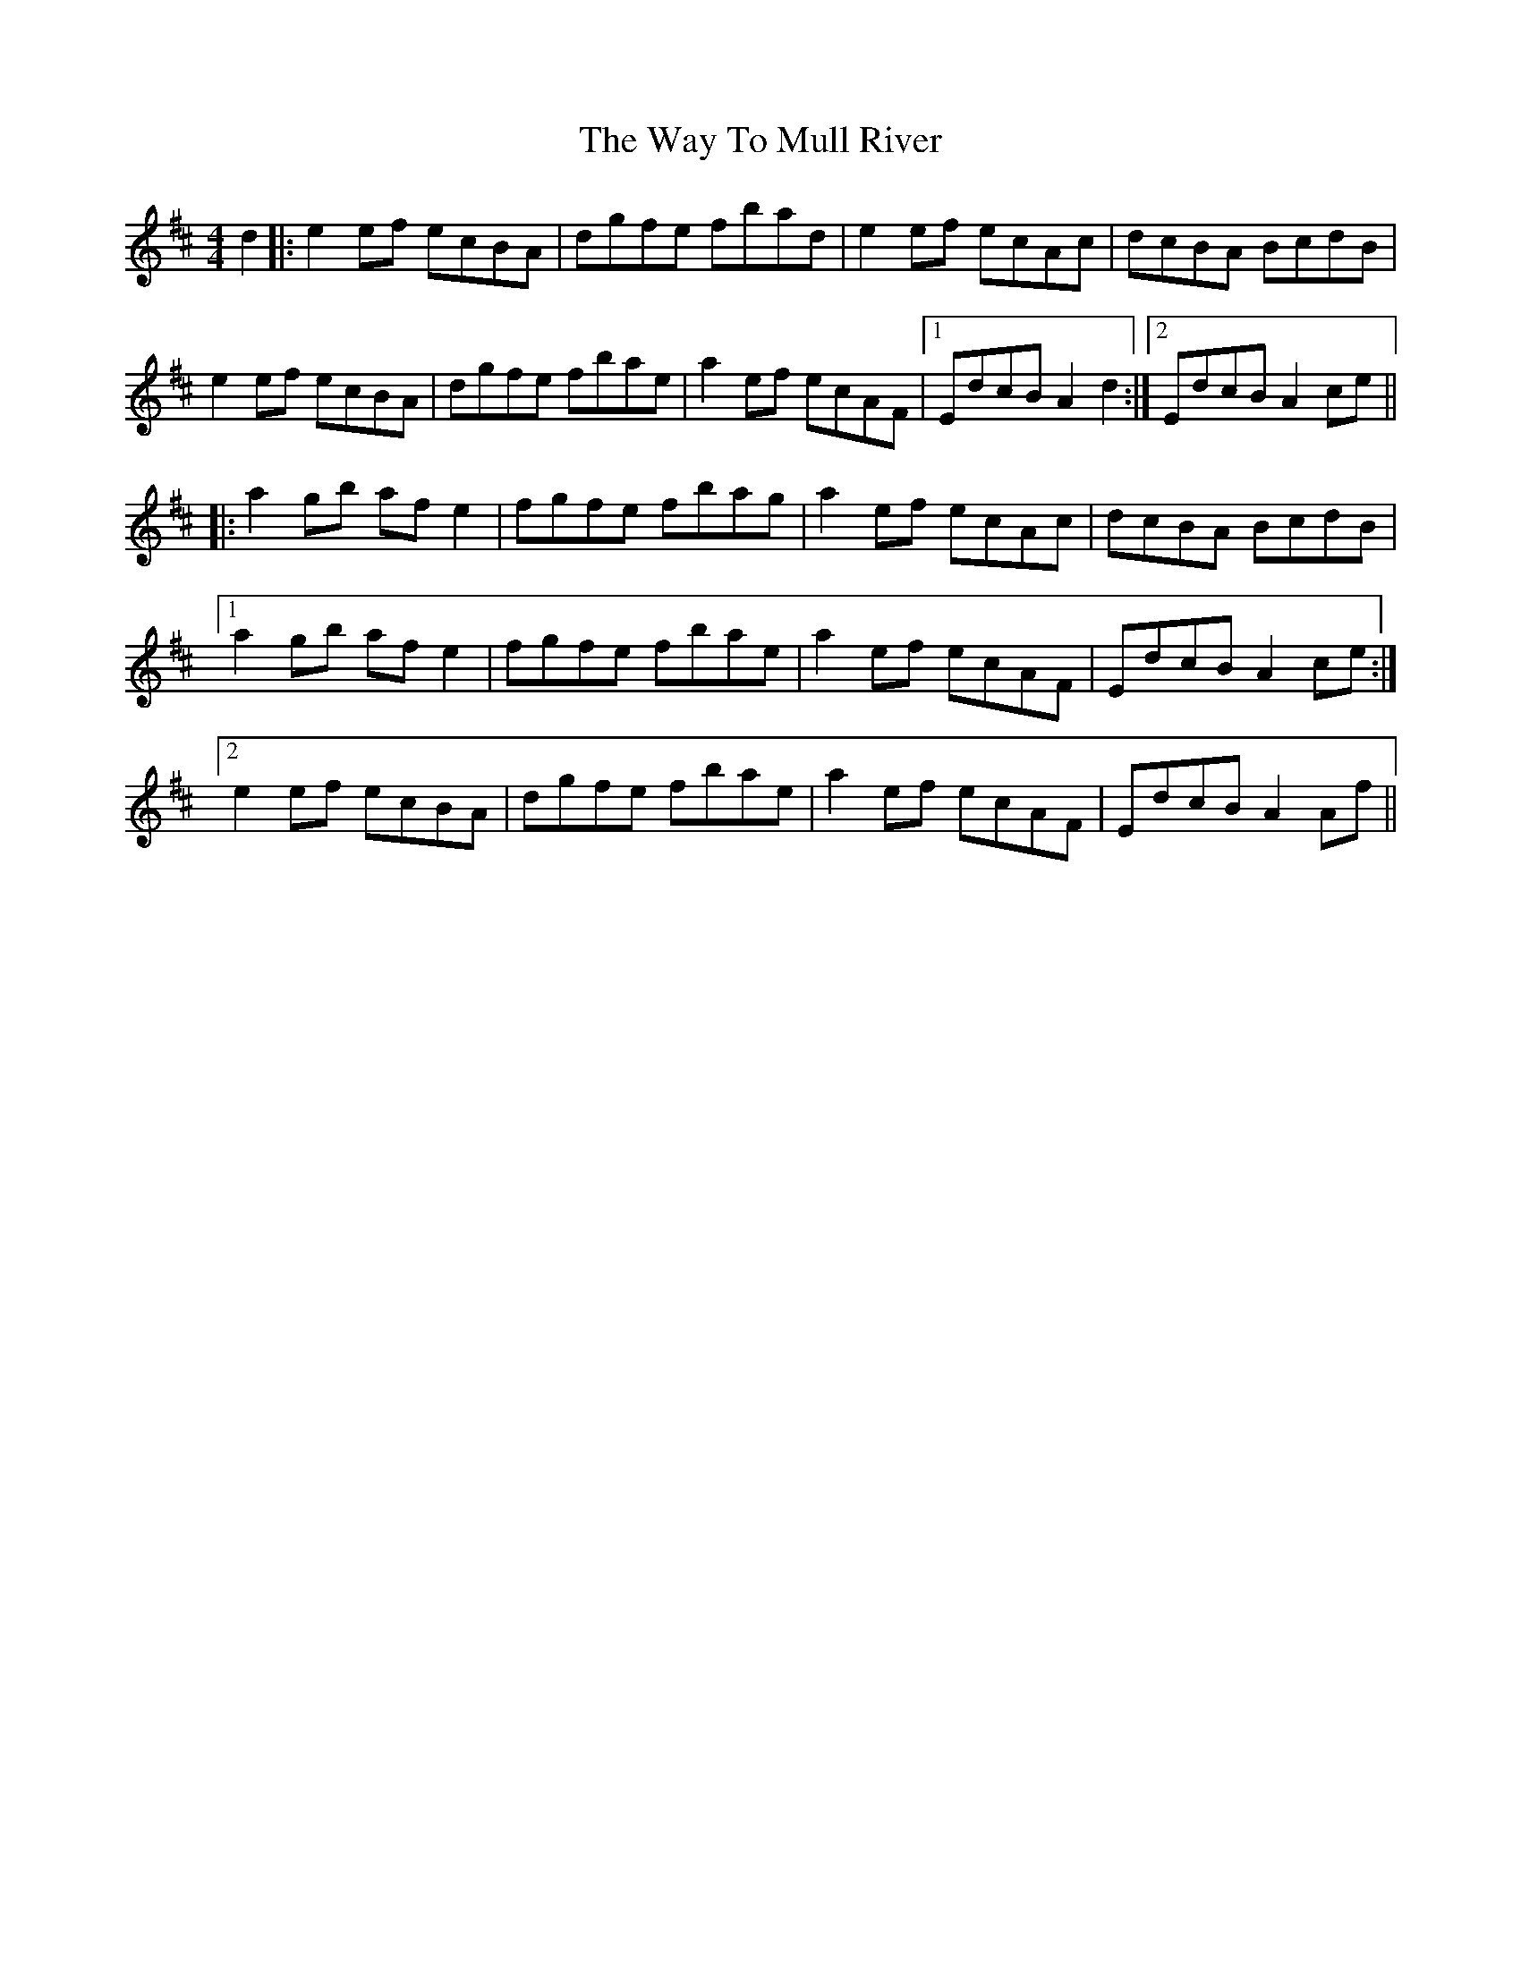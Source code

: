 X: 42221
T: Way To Mull River, The
R: reel
M: 4/4
K: Amixolydian
d2|:e2ef ecBA|dgfe fbad|e2ef ecAc|dcBA BcdB|
e2ef ecBA|dgfe fbae|a2ef ecAF|1 EdcBA2d2:|2 EdcBA2ce||
|:a2gb afe2|fgfe fbag|a2ef ecAc|dcBA BcdB|
[1 a2gb afe2|fgfe fbae|a2ef ecAF|EdcB A2ce:|
[2 e2ef ecBA|dgfe fbae|a2ef ecAF|EdcBA2Af||

